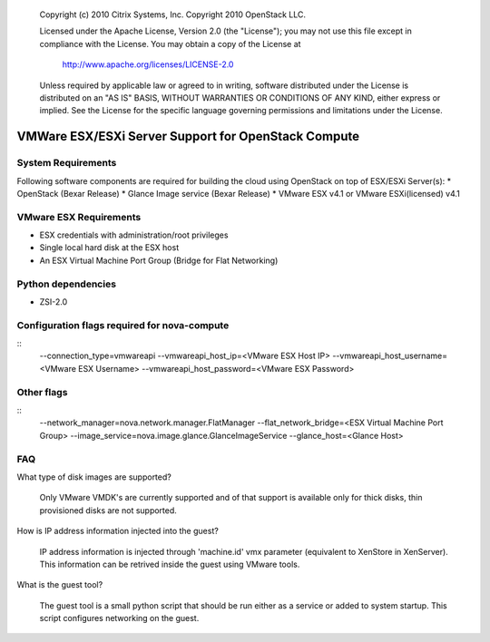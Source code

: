 ..

      Copyright (c) 2010 Citrix Systems, Inc.
      Copyright 2010 OpenStack LLC.

      Licensed under the Apache License, Version 2.0 (the "License"); you may
      not use this file except in compliance with the License. You may obtain
      a copy of the License at

          http://www.apache.org/licenses/LICENSE-2.0

      Unless required by applicable law or agreed to in writing, software
      distributed under the License is distributed on an "AS IS" BASIS, WITHOUT
      WARRANTIES OR CONDITIONS OF ANY KIND, either express or implied. See the
      License for the specific language governing permissions and limitations
      under the License.

VMWare ESX/ESXi Server Support for OpenStack Compute
====================================================

System Requirements
-------------------
Following software components are required for building the cloud using OpenStack on top of ESX/ESXi Server(s):
* OpenStack (Bexar Release)
* Glance Image service (Bexar Release) 
* VMware ESX v4.1 or VMware ESXi(licensed) v4.1

VMware ESX Requirements
-----------------------
* ESX credentials with administration/root privileges
* Single local hard disk at the ESX host
* An ESX Virtual Machine Port Group (Bridge for Flat Networking)
   
Python dependencies 
-------------------
* ZSI-2.0

Configuration flags required for nova-compute 
---------------------------------------------
:: 
  --connection_type=vmwareapi 
  --vmwareapi_host_ip=<VMware ESX Host IP> 
  --vmwareapi_host_username=<VMware ESX Username>
  --vmwareapi_host_password=<VMware ESX Password>
   
Other flags
-----------
::
  --network_manager=nova.network.manager.FlatManager
  --flat_network_bridge=<ESX Virtual Machine Port Group>
  --image_service=nova.image.glance.GlanceImageService
  --glance_host=<Glance Host>

FAQ 
---

What type of disk images are supported?

    Only VMware VMDK's are currently supported and of that support is available only for thick disks, thin provisioned disks are not supported.


How is IP address information injected into the guest?

    IP address information is injected through 'machine.id' vmx parameter (equivalent to XenStore in XenServer).
    This information can be retrived inside the guest using VMware tools.

    
What is the guest tool?

    The guest tool is a small python script that should be run either as a service or added to system startup. This script configures networking on the guest.


